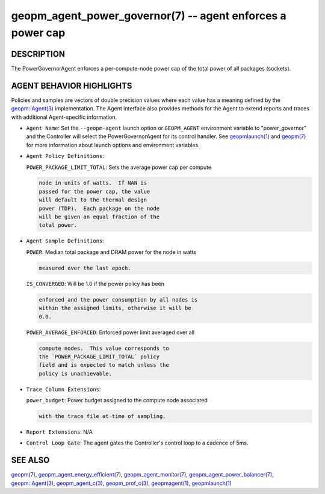 .. role:: raw-html-m2r(raw)
   :format: html


geopm_agent_power_governor(7) -- agent enforces a power cap
===========================================================






DESCRIPTION
-----------

The PowerGovernorAgent enforces a per-compute-node power cap of the
total power of all packages (sockets).

AGENT BEHAVIOR HIGHLIGHTS
-------------------------

Policies and samples are vectors of double precision values where each
value has a meaning defined by the `geopm::Agent(3) <GEOPM_CXX_MAN_Agent.3.html>`_ implementation.
The Agent interface also provides methods for the Agent to extend
reports and traces with additional Agent-specific information.


* 
  ``Agent Name``\ :
  Set the ``--geopm-agent`` launch option or ``GEOPM_AGENT`` environment
  variable to "power_governor" and the Controller will select the
  PowerGovernorAgent for its control handler.  See `geopmlaunch(1) <geopmlaunch.1.html>`_
  and `geopm(7) <geopm.7.html>`_ for more information about launch options and
  environment variables.

* 
  ``Agent Policy Definitions``\ :

  ``POWER_PACKAGE_LIMIT_TOTAL``\ : Sets the average power cap per compute

  .. code-block::

                              node in units of watts.  If NAN is
                              passed for the power cap, the value
                              will default to the thermal design
                              power (TDP).  Each package on the node
                              will be given an equal fraction of the
                              total power.

* 
  ``Agent Sample Definitions``\ :

  ``POWER``\ : Median total package and DRAM power for the node in watts

  .. code-block::

          measured over the last epoch.


  ``IS_CONVERGED``\ : Will be 1.0 if the power policy has been

  .. code-block::

                 enforced and the power consumption by all nodes is
                 within the assigned limits, otherwise it will be
                 0.0.


  ``POWER_AVERAGE_ENFORCED``\ : Enforced power limit averaged over all

  .. code-block::

                           compute nodes.  This value corresponds to
                           the `POWER_PACKAGE_LIMIT_TOTAL` policy
                           field and is expected to match unless the
                           policy is unachievable.

* 
  ``Trace Column Extensions``\ :

  ``power_budget``\ : Power budget assigned to the compute node associated

  .. code-block::

                 with the trace file at time of sampling.


* 
  ``Report Extensions``\ :
  N/A

* 
  ``Control Loop Gate``\ :
  The agent gates the Controller's control loop to a cadence
  of 5ms.

SEE ALSO
--------

`geopm(7) <geopm.7.html>`_\ ,
`geopm_agent_energy_efficient(7) <geopm_agent_energy_efficient.7.html>`_\ ,
`geopm_agent_monitor(7) <geopm_agent_monitor.7.html>`_\ ,
`geopm_agent_power_balancer(7) <geopm_agent_power_balancer.7.html>`_\ ,
`geopm::Agent(3) <GEOPM_CXX_MAN_Agent.3.html>`_\ ,
`geopm_agent_c(3) <geopm_agent_c.3.html>`_\ ,
`geopm_prof_c(3) <geopm_prof_c.3.html>`_\ ,
`geopmagent(1) <geopmagent.1.html>`_\ ,
`geopmlaunch(1) <geopmlaunch.1.html>`_
